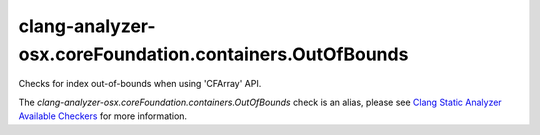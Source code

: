 .. title:: clang-tidy - clang-analyzer-osx.coreFoundation.containers.OutOfBounds
.. meta::
   :http-equiv=refresh: 5;URL=https://clang.llvm.org/docs/analyzer/checkers.html#osx-corefoundation-containers-outofbounds

clang-analyzer-osx.coreFoundation.containers.OutOfBounds
========================================================

Checks for index out-of-bounds when using 'CFArray' API.

The `clang-analyzer-osx.coreFoundation.containers.OutOfBounds` check is an alias, please see
`Clang Static Analyzer Available Checkers
<https://clang.llvm.org/docs/analyzer/checkers.html#osx-corefoundation-containers-outofbounds>`_
for more information.
